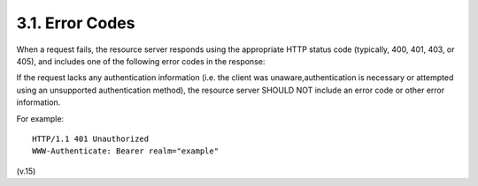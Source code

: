 3.1. Error Codes
----------------------------------------

When a request fails, 
the resource server responds using the appropriate HTTP status code 
(typically, 400, 401, 403, or 405), 
and includes one of the following error codes in the response:

.. glossary::

   invalid_request
         The request is missing a required parameter, includes an
         unsupported parameter or parameter value, repeats the same
         parameter, uses more than one method for including an access
         token, or is otherwise malformed.  The resource server SHOULD
         respond with the HTTP 400 (Bad Request) status code.

   invalid_token
         The access token provided is expired, revoked, malformed, or
         invalid for other reasons.  The resource SHOULD respond with
         the HTTP 401 (Unauthorized) status code.  The client MAY
         request a new access token and retry the protected resource
         request.

   insufficient_scope
         The request requires higher privileges than provided by the
         access token.  The resource server SHOULD respond with the HTTP
         403 (Forbidden) status code and MAY include the "scope"
         attribute with the scope necessary to access the protected
         resource.

If the request lacks any authentication information 
(i.e. the client was unaware,authentication is necessary 
or attempted using an unsupported authentication method), 
the resource server SHOULD NOT include an error code or other error information.

For example:

::

   HTTP/1.1 401 Unauthorized
   WWW-Authenticate: Bearer realm="example"

(v.15)
